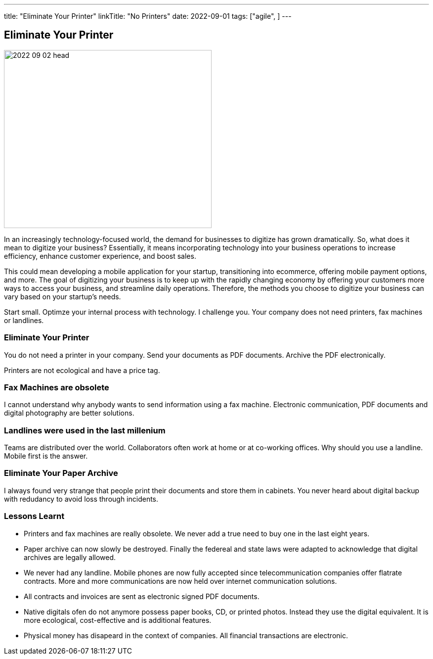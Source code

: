 ---
title: "Eliminate Your Printer"
linkTitle: "No Printers"
date: 2022-09-01
tags: ["agile", ]
---

== Eliminate Your Printer
:author: Marcel Baumann
:email: <marcel.baumann@tangly.net>
:homepage: https://www.tangly.net/
:company: https://www.tangly.net/[tangly llc]

image::2022-09-02-head.jpg[width=420,height=360,role=left]

In an increasingly technology-focused world, the demand for businesses to digitize has grown dramatically.
So, what does it mean to digitize your business?
Essentially, it means incorporating technology into your business operations to increase efficiency, enhance customer experience, and boost sales.

This could mean developing a mobile application for your startup, transitioning into ecommerce, offering mobile payment options, and more.
The goal of digitizing your business is to keep up with the rapidly changing economy by offering your customers more ways to access your business, and streamline daily operations.
Therefore, the methods you choose to digitize your business can vary based on your startup’s needs.

Start small.
Optimze your internal process with technology.
I challenge you.
Your company does not need printers, fax machines or landlines.

=== Eliminate Your Printer

You do not need a printer in your company.
Send your documents as PDF documents.
Archive the PDF electronically.

Printers are not ecological and have a price tag.

=== Fax Machines are obsolete

I cannot understand why anybody wants to send information using a fax machine.
Electronic communication, PDF documents and digital photography are better solutions.

=== Landlines were used in the last millenium

Teams are distributed over the world.
Collaborators often work at home or at co-working offices.
Why should you use a landline.
Mobile first is the answer.

=== Eliminate Your Paper Archive

I always found very strange that people print their documents and store them in cabinets.
You never heard about digital backup with redudancy to avoid loss through incidents.

=== Lessons Learnt

- Printers and fax machines are really obsolete.
We never add a true need to buy one in the last eight years.
- Paper archive can now slowly be destroyed.
Finally the federeal and state laws were adapted to acknowledge that digital archives are legally allowed.
- We never had any landline.
Mobile phones are now fully accepted since telecommunication companies offer flatrate contracts.
More and more communications are now held over internet communication solutions.
- All contracts and invoices are sent as electronic signed PDF documents.
- Native digitals ofen do not anymore possess paper books, CD, or printed photos.
Instead they use the digital equivalent.
It is more ecological, cost-effective and is additional features.
- Physical money has disapeard in the context of companies.
All financial transactions are electronic.

